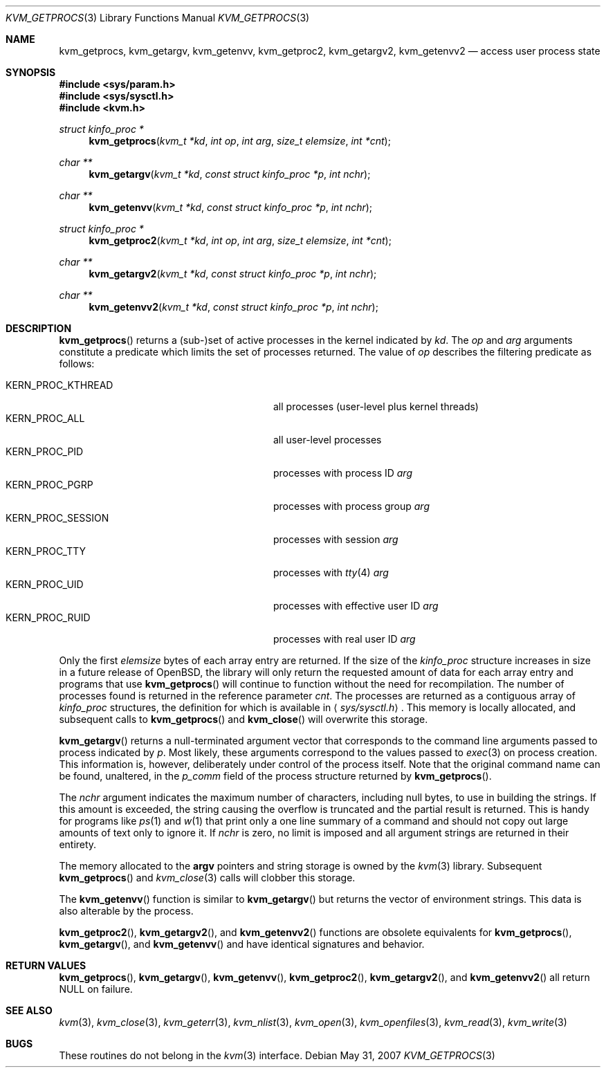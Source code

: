 .\"	$OpenBSD: src/lib/libkvm/kvm_getprocs.3,v 1.14 2011/03/12 04:54:28 guenther Exp $
.\"	$NetBSD: kvm_getprocs.3,v 1.13 2003/08/07 16:44:37 agc Exp $
.\"
.\" Copyright (c) 1992, 1993
.\"	The Regents of the University of California.  All rights reserved.
.\"
.\" This code is derived from software developed by the Computer Systems
.\" Engineering group at Lawrence Berkeley Laboratory under DARPA contract
.\" BG 91-66 and contributed to Berkeley.
.\"
.\" Redistribution and use in source and binary forms, with or without
.\" modification, are permitted provided that the following conditions
.\" are met:
.\" 1. Redistributions of source code must retain the above copyright
.\"    notice, this list of conditions and the following disclaimer.
.\" 2. Redistributions in binary form must reproduce the above copyright
.\"    notice, this list of conditions and the following disclaimer in the
.\"    documentation and/or other materials provided with the distribution.
.\" 3. Neither the name of the University nor the names of its contributors
.\"    may be used to endorse or promote products derived from this software
.\"    without specific prior written permission.
.\"
.\" THIS SOFTWARE IS PROVIDED BY THE REGENTS AND CONTRIBUTORS ``AS IS'' AND
.\" ANY EXPRESS OR IMPLIED WARRANTIES, INCLUDING, BUT NOT LIMITED TO, THE
.\" IMPLIED WARRANTIES OF MERCHANTABILITY AND FITNESS FOR A PARTICULAR PURPOSE
.\" ARE DISCLAIMED.  IN NO EVENT SHALL THE REGENTS OR CONTRIBUTORS BE LIABLE
.\" FOR ANY DIRECT, INDIRECT, INCIDENTAL, SPECIAL, EXEMPLARY, OR CONSEQUENTIAL
.\" DAMAGES (INCLUDING, BUT NOT LIMITED TO, PROCUREMENT OF SUBSTITUTE GOODS
.\" OR SERVICES; LOSS OF USE, DATA, OR PROFITS; OR BUSINESS INTERRUPTION)
.\" HOWEVER CAUSED AND ON ANY THEORY OF LIABILITY, WHETHER IN CONTRACT, STRICT
.\" LIABILITY, OR TORT (INCLUDING NEGLIGENCE OR OTHERWISE) ARISING IN ANY WAY
.\" OUT OF THE USE OF THIS SOFTWARE, EVEN IF ADVISED OF THE POSSIBILITY OF
.\" SUCH DAMAGE.
.\"
.\"     @(#)kvm_getprocs.3	8.1 (Berkeley) 6/4/93
.\"
.Dd $Mdocdate: May 31 2007 $
.Dt KVM_GETPROCS 3
.Os
.Sh NAME
.Nm kvm_getprocs ,
.Nm kvm_getargv ,
.Nm kvm_getenvv ,
.Nm kvm_getproc2 ,
.Nm kvm_getargv2 ,
.Nm kvm_getenvv2
.Nd access user process state
.Sh SYNOPSIS
.Fd #include <sys/param.h>
.Fd #include <sys/sysctl.h>
.Fd #include <kvm.h>
.Ft struct kinfo_proc *
.Fn kvm_getprocs "kvm_t *kd" "int op" "int arg" "size_t elemsize" "int *cnt"
.Ft char **
.Fn kvm_getargv "kvm_t *kd" "const struct kinfo_proc *p" "int nchr"
.Ft char **
.Fn kvm_getenvv "kvm_t *kd" "const struct kinfo_proc *p" "int nchr"
.Ft struct kinfo_proc *
.Fn kvm_getproc2 "kvm_t *kd" "int op" "int arg" "size_t elemsize" "int *cnt"
.Ft char **
.Fn kvm_getargv2 "kvm_t *kd" "const struct kinfo_proc *p" "int nchr"
.Ft char **
.Fn kvm_getenvv2 "kvm_t *kd" "const struct kinfo_proc *p" "int nchr"
.Sh DESCRIPTION
.Fn kvm_getprocs
returns a (sub-)set of active processes in the kernel indicated by
.Fa kd .
The
.Fa op
and
.Fa arg
arguments constitute a predicate which limits the set of processes returned.
The value of
.Fa op
describes the filtering predicate as follows:
.Pp
.Bl -tag -width 20n -offset indent -compact
.It Dv KERN_PROC_KTHREAD
all processes (user-level plus kernel threads)
.It Dv KERN_PROC_ALL
all user-level processes
.It Dv KERN_PROC_PID
processes with process ID
.Fa arg
.It Dv KERN_PROC_PGRP
processes with process group
.Fa arg
.It Dv KERN_PROC_SESSION
processes with session
.Fa arg
.It Dv KERN_PROC_TTY
processes with
.Xr tty 4
.Fa arg
.It Dv KERN_PROC_UID
processes with effective user ID
.Fa arg
.It Dv KERN_PROC_RUID
processes with real user ID
.Fa arg
.El
.Pp
Only the first
.Fa elemsize
bytes of each array entry are returned.
If the size of the
.Vt kinfo_proc
structure increases in size in a future release of
.Ox ,
the library will only return the requested amount of data for
each array entry and programs that use
.Fn kvm_getprocs
will continue to function without the need for recompilation.
The number of processes found is returned in the reference parameter
.Fa cnt .
The processes are returned as a contiguous array of
.Vt kinfo_proc
structures, the definition for which is available in
.Aq Pa sys/sysctl.h .
This memory is locally allocated, and subsequent calls to
.Fn kvm_getprocs
and
.Fn kvm_close
will overwrite this storage.
.Pp
.Fn kvm_getargv
returns a null-terminated argument vector that corresponds to the
command line arguments passed to process indicated by
.Fa p .
Most likely, these arguments correspond to the values passed to
.Xr exec 3
on process creation.
This information is, however,
deliberately under control of the process itself.
Note that the original command name can be found, unaltered,
in the
.Va p_comm
field of the process structure returned by
.Fn kvm_getprocs .
.Pp
The
.Fa nchr
argument indicates the maximum number of characters, including null bytes,
to use in building the strings.
If this amount is exceeded, the string
causing the overflow is truncated and the partial result is returned.
This is handy for programs like
.Xr ps 1
and
.Xr w 1
that print only a one line summary of a command and should not copy
out large amounts of text only to ignore it.
If
.Fa nchr
is zero, no limit is imposed and all argument strings are returned in
their entirety.
.Pp
The memory allocated to the
.Li argv
pointers and string storage is owned by the
.Xr kvm 3
library.
Subsequent
.Fn kvm_getprocs
and
.Xr kvm_close 3
calls will clobber this storage.
.Pp
The
.Fn kvm_getenvv
function is similar to
.Fn kvm_getargv
but returns the vector of environment strings.
This data is also alterable by the process.
.Pp
.Fn kvm_getproc2 ,
.Fn kvm_getargv2 ,
and
.Fn kvm_getenvv2
functions are obsolete equivalents for
.Fn kvm_getprocs ,
.Fn kvm_getargv ,
and
.Fn kvm_getenvv
and have identical signatures and behavior.
.Sh RETURN VALUES
.Fn kvm_getprocs ,
.Fn kvm_getargv ,
.Fn kvm_getenvv ,
.Fn kvm_getproc2 ,
.Fn kvm_getargv2 ,
and
.Fn kvm_getenvv2
all return
.Dv NULL
on failure.
.Sh SEE ALSO
.Xr kvm 3 ,
.Xr kvm_close 3 ,
.Xr kvm_geterr 3 ,
.Xr kvm_nlist 3 ,
.Xr kvm_open 3 ,
.Xr kvm_openfiles 3 ,
.Xr kvm_read 3 ,
.Xr kvm_write 3
.Sh BUGS
These routines do not belong in the
.Xr kvm 3
interface.
